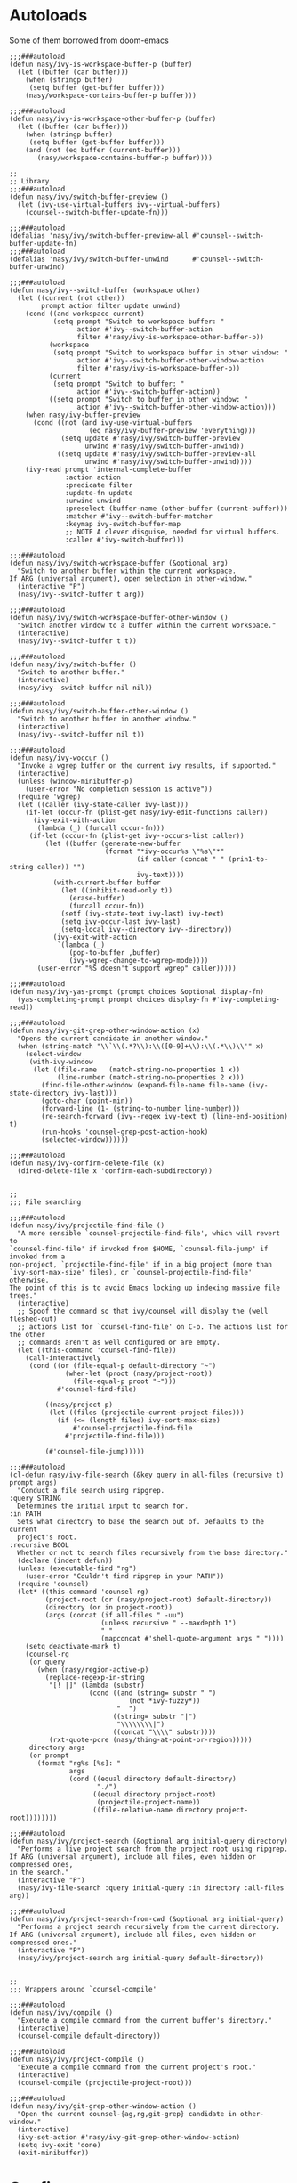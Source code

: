 #+PROPERTY: header-args:elisp :tangle (concat temporary-file-directory "nasy-editor-ivy.el")

* Header                                                 :noexport:

#+begin_src elisp
  ;;; nasy-editor-ivy.el --- Nasy's Emacs Configuration editor ivy file.  -*- lexical-binding: t; -*-

  ;; Copyright (C) 2020  Nasy

  ;; Author: Nasy <nasyxx@gmail.com>

  ;;; Commentary:

  ;; Nasy's Emacs Configuration Editor Ivy.

  ;;; Code:
#+end_src

* Autoloads
:PROPERTIES:
:header-args: elisp :tangle (concat temporary-file-directory "nasy-editor-ivy-function.el")
:END:

#+begin_src elisp :exports none
  ;;; nasy-editor-ivy-function.el -*- lexical-binding: t; -*-

  ;; Copyright (C) 2020  Nasy

  ;; Author: Nasy <nasyxx@gmail.com>

  ;;; Commentary:

  ;; Nasy's Emacs Configuration Company Mode.

  ;;; Code:
#+end_src

Some of them borrowed from doom-emacs

#+begin_src elisp
  ;;;###autoload
  (defun nasy/ivy-is-workspace-buffer-p (buffer)
    (let ((buffer (car buffer)))
      (when (stringp buffer)
       (setq buffer (get-buffer buffer)))
      (nasy/workspace-contains-buffer-p buffer)))

  ;;;###autoload
  (defun nasy/ivy-is-workspace-other-buffer-p (buffer)
    (let ((buffer (car buffer)))
      (when (stringp buffer)
       (setq buffer (get-buffer buffer)))
      (and (not (eq buffer (current-buffer)))
         (nasy/workspace-contains-buffer-p buffer))))

  ;;
  ;; Library
  ;;;###autoload
  (defun nasy/ivy/switch-buffer-preview ()
    (let (ivy-use-virtual-buffers ivy--virtual-buffers)
      (counsel--switch-buffer-update-fn)))

  ;;;###autoload
  (defalias 'nasy/ivy/switch-buffer-preview-all #'counsel--switch-buffer-update-fn)
  ;;;###autoload
  (defalias 'nasy/ivy/switch-buffer-unwind      #'counsel--switch-buffer-unwind)

  ;;;###autoload
  (defun nasy/ivy--switch-buffer (workspace other)
    (let ((current (not other))
          prompt action filter update unwind)
      (cond ((and workspace current)
             (setq prompt "Switch to workspace buffer: "
                   action #'ivy--switch-buffer-action
                   filter #'nasy/ivy-is-workspace-other-buffer-p))
            (workspace
             (setq prompt "Switch to workspace buffer in other window: "
                   action #'ivy--switch-buffer-other-window-action
                   filter #'nasy/ivy-is-workspace-buffer-p))
            (current
             (setq prompt "Switch to buffer: "
                   action #'ivy--switch-buffer-action))
            ((setq prompt "Switch to buffer in other window: "
                   action #'ivy--switch-buffer-other-window-action)))
      (when nasy/ivy-buffer-preview
        (cond ((not (and ivy-use-virtual-buffers
                      (eq nasy/ivy-buffer-preview 'everything)))
               (setq update #'nasy/ivy/switch-buffer-preview
                     unwind #'nasy/ivy/switch-buffer-unwind))
              ((setq update #'nasy/ivy/switch-buffer-preview-all
                     unwind #'nasy/ivy/switch-buffer-unwind))))
      (ivy-read prompt 'internal-complete-buffer
                :action action
                :predicate filter
                :update-fn update
                :unwind unwind
                :preselect (buffer-name (other-buffer (current-buffer)))
                :matcher #'ivy--switch-buffer-matcher
                :keymap ivy-switch-buffer-map
                ;; NOTE A clever disguise, needed for virtual buffers.
                :caller #'ivy-switch-buffer)))

  ;;;###autoload
  (defun nasy/ivy/switch-workspace-buffer (&optional arg)
    "Switch to another buffer within the current workspace.
  If ARG (universal argument), open selection in other-window."
    (interactive "P")
    (nasy/ivy--switch-buffer t arg))

  ;;;###autoload
  (defun nasy/ivy/switch-workspace-buffer-other-window ()
    "Switch another window to a buffer within the current workspace."
    (interactive)
    (nasy/ivy--switch-buffer t t))

  ;;;###autoload
  (defun nasy/ivy/switch-buffer ()
    "Switch to another buffer."
    (interactive)
    (nasy/ivy--switch-buffer nil nil))

  ;;;###autoload
  (defun nasy/ivy/switch-buffer-other-window ()
    "Switch to another buffer in another window."
    (interactive)
    (nasy/ivy--switch-buffer nil t))

  ;;;###autoload
  (defun nasy/ivy-woccur ()
    "Invoke a wgrep buffer on the current ivy results, if supported."
    (interactive)
    (unless (window-minibuffer-p)
      (user-error "No completion session is active"))
    (require 'wgrep)
    (let ((caller (ivy-state-caller ivy-last)))
      (if-let (occur-fn (plist-get nasy/ivy-edit-functions caller))
        (ivy-exit-with-action
         (lambda (_) (funcall occur-fn)))
       (if-let (occur-fn (plist-get ivy--occurs-list caller))
           (let ((buffer (generate-new-buffer
                          (format "*ivy-occur%s \"%s\"*"
                                  (if caller (concat " " (prin1-to-string caller)) "")
                                  ivy-text))))
             (with-current-buffer buffer
               (let ((inhibit-read-only t))
                 (erase-buffer)
                 (funcall occur-fn))
               (setf (ivy-state-text ivy-last) ivy-text)
               (setq ivy-occur-last ivy-last)
               (setq-local ivy--directory ivy--directory))
             (ivy-exit-with-action
              `(lambda (_)
                 (pop-to-buffer ,buffer)
                 (ivy-wgrep-change-to-wgrep-mode))))
         (user-error "%S doesn't support wgrep" caller)))))

  ;;;###autoload
  (defun nasy/ivy-yas-prompt (prompt choices &optional display-fn)
    (yas-completing-prompt prompt choices display-fn #'ivy-completing-read))

  ;;;###autoload
  (defun nasy/ivy-git-grep-other-window-action (x)
    "Opens the current candidate in another window."
    (when (string-match "\\`\\(.*?\\):\\([0-9]+\\):\\(.*\\)\\'" x)
      (select-window
       (with-ivy-window
        (let ((file-name   (match-string-no-properties 1 x))
              (line-number (match-string-no-properties 2 x)))
          (find-file-other-window (expand-file-name file-name (ivy-state-directory ivy-last)))
          (goto-char (point-min))
          (forward-line (1- (string-to-number line-number)))
          (re-search-forward (ivy--regex ivy-text t) (line-end-position) t)
          (run-hooks 'counsel-grep-post-action-hook)
          (selected-window))))))

  ;;;###autoload
  (defun nasy/ivy-confirm-delete-file (x)
    (dired-delete-file x 'confirm-each-subdirectory))


  ;;
  ;;; File searching

  ;;;###autoload
  (defun nasy/ivy/projectile-find-file ()
    "A more sensible `counsel-projectile-find-file', which will revert to
  `counsel-find-file' if invoked from $HOME, `counsel-file-jump' if invoked from a
  non-project, `projectile-find-file' if in a big project (more than
  `ivy-sort-max-size' files), or `counsel-projectile-find-file' otherwise.
  The point of this is to avoid Emacs locking up indexing massive file trees."
    (interactive)
    ;; Spoof the command so that ivy/counsel will display the (well fleshed-out)
    ;; actions list for `counsel-find-file' on C-o. The actions list for the other
    ;; commands aren't as well configured or are empty.
    (let ((this-command 'counsel-find-file))
      (call-interactively
       (cond ((or (file-equal-p default-directory "~")
                (when-let (proot (nasy/project-root))
                  (file-equal-p proot "~")))
              #'counsel-find-file)

           ((nasy/project-p)
            (let ((files (projectile-current-project-files)))
              (if (<= (length files) ivy-sort-max-size)
                  #'counsel-projectile-find-file
                #'projectile-find-file)))

           (#'counsel-file-jump)))))

  ;;;###autoload
  (cl-defun nasy/ivy-file-search (&key query in all-files (recursive t) prompt args)
    "Conduct a file search using ripgrep.
  :query STRING
    Determines the initial input to search for.
  :in PATH
    Sets what directory to base the search out of. Defaults to the current
    project's root.
  :recursive BOOL
    Whether or not to search files recursively from the base directory."
    (declare (indent defun))
    (unless (executable-find "rg")
      (user-error "Couldn't find ripgrep in your PATH"))
    (require 'counsel)
    (let* ((this-command 'counsel-rg)
           (project-root (or (nasy/project-root) default-directory))
           (directory (or in project-root))
           (args (concat (if all-files " -uu")
                         (unless recursive " --maxdepth 1")
                         " "
                         (mapconcat #'shell-quote-argument args " "))))
      (setq deactivate-mark t)
      (counsel-rg
       (or query
         (when (nasy/region-active-p)
           (replace-regexp-in-string
            "[! |]" (lambda (substr)
                      (cond ((and (string= substr " ")
                                (not *ivy-fuzzy*))
                             "  ")
                            ((string= substr "|")
                             "\\\\\\\\|")
                            ((concat "\\\\" substr))))
            (rxt-quote-pcre (nasy/thing-at-point-or-region)))))
       directory args
       (or prompt
         (format "rg%s [%s]: "
                 args
                 (cond ((equal directory default-directory)
                        "./")
                       ((equal directory project-root)
                        (projectile-project-name))
                       ((file-relative-name directory project-root))))))))

  ;;;###autoload
  (defun nasy/ivy/project-search (&optional arg initial-query directory)
    "Performs a live project search from the project root using ripgrep.
  If ARG (universal argument), include all files, even hidden or compressed ones,
  in the search."
    (interactive "P")
    (nasy/ivy-file-search :query initial-query :in directory :all-files arg))

  ;;;###autoload
  (defun nasy/ivy/project-search-from-cwd (&optional arg initial-query)
    "Performs a project search recursively from the current directory.
  If ARG (universal argument), include all files, even hidden or compressed ones."
    (interactive "P")
    (nasy/ivy/project-search arg initial-query default-directory))


  ;;
  ;;; Wrappers around `counsel-compile'

  ;;;###autoload
  (defun nasy/ivy/compile ()
    "Execute a compile command from the current buffer's directory."
    (interactive)
    (counsel-compile default-directory))

  ;;;###autoload
  (defun nasy/ivy/project-compile ()
    "Execute a compile command from the current project's root."
    (interactive)
    (counsel-compile (projectile-project-root)))

  ;;;###autoload
  (defun nasy/ivy/git-grep-other-window-action ()
    "Open the current counsel-{ag,rg,git-grep} candidate in other-window."
    (interactive)
    (ivy-set-action #'nasy/ivy-git-grep-other-window-action)
    (setq ivy-exit 'done)
    (exit-minibuffer))
#+end_src

#+begin_src elisp :exports none
  (provide 'nasy-editor-ivy-function)
  ;;; nasy-editor-ivy-function.el ends here
#+end_src

* Config

#+begin_src elisp
  (defvar nasy/ivy-buffer-preview 'everything
    "If non-nil, preview buffers while switching, à la `counsel-switch-buffer'.
  When nil, don't preview anything.
  When non-nil, preview non-virtual buffers.
  When 'everything, also preview virtual buffers")

  (defvar nasy/ivy-buffer-unreal-face 'font-lock-comment-face
    "The face for unreal buffers in `ivy-switch-to-buffer'.")

  (defvar nasy/ivy-edit-functions nil
    "A plist mapping ivy/counsel commands to commands that generate an editable
  results buffer.")
#+end_src

** ivy

#+begin_src elisp
  (leaf ivy
    :hook after-init-hook
    :init
    (let ((standard-search-fn
           (if *ivy-prescient*
               #'nasy/ivy-prescient-non-fuzzy
             #'ivy--regex-plus))
          (alt-search-fn
           (if *ivy-fuzzy*
               #'ivy--regex-fuzzy
             ;; Ignore order for non-fuzzy searches by default
             #'ivy--regex-ignore-order)))
      (gsetq ivy-re-builders-alist
             `((counsel-rg     . ,standard-search-fn)
               (swiper         . ,standard-search-fn)
               (swiper-isearch . ,standard-search-fn)
               (t . ,alt-search-fn))
             ivy-more-chars-alist
             '((counsel-rg . 1)
               (counsel-search . 2)
               (t . 3))))
    :custom
    ((ivy-wrap                         . t)
     (ivy-auto-shrink-minibuffer-alist . '((t . t)))
     (ivy-height                       . 15)
     (ivy-fixed-height-minibuffer      . nil)
     (projectile-completion-system     . 'ivy)
     ;; disable magic slash on non-match
     (ivy-magic-slash-non-match-action . nil)
     ;; don't show recent files in switch-buffer
     (ivy-use-virtual-buffers          . nil)
     ;; ...but if that ever changes, show their full path
     (ivy-virtual-abbreviate           . 'full)
     ;; don't quit minibuffer on delete-error
     (ivy-on-del-error-function        . #'ignore)
     ;; enable ability to select prompt (alternative to `ivy-immediate-done')
     (ivy-use-selectable-prompt        . t))
    :bind
    ([remap switch-to-buffer]               . nasy/ivy/switch-buffer)
    ([remap switch-to-buffer-other-window]  . nasy/ivy/switch-buffer-other-window)
    ([remap persp-switch-to-buffer]         . nasy/ivy/switch-workspace-buffer)
    (:ivy-mode-map
     ([remap switch-to-buffer]              . nasy/ivy/switch-buffer)
     ([remap switch-to-buffer-other-window] . nasy/ivy/switch-buffer-other-window)
     ([remap persp-switch-to-buffer]        . nasy/ivy/switch-workspace-buffer))
    (:ivy-minibuffer-map
     ("C-c C-e"                         . nasy/ivy-woccur)
     ([remap nasy/delete-backward-word] . ivy-backward-kill-word))
    :config
    ;; Highlight each ivy candidate including the following newline, so that it
    ;; extends to the right edge of the window
    (setf (alist-get 't ivy-format-functions-alist)
          #'ivy-format-function-line)

    ;; Integrate `ivy' with `better-jumper'; ensure a jump point is registered
    ;; before jumping to new locations with ivy
    ;; (setf (alist-get 't ivy-hooks-alist)
    ;;       (lambda ()
    ;;         (with-ivy-window
    ;;           (setq nasy/ivy--origin (point-marker)))))

    ;; (add-hook 'minibuffer-exit-hook
    ;;   (defun nasy/ivy--set-jump-point-maybe-h ()
    ;;     (and (markerp (bound-and-true-p nasy/ivy--origin))
    ;;          (not (equal (ignore-errors (with-ivy-window (point-marker)))
    ;;                      nasy/ivy--origin))
    ;;          (with-current-buffer (marker-buffer nasy/ivy--origin)
    ;;            (better-jumper-set-jump nasy/ivy--origin)))
    ;;     (setq nasy/ivy--origin nil)))

    (after-x 'yasnippet
      (add-hook 'yas-prompt-functions #'nasy/ivy-yas-prompt)))
#+end_src

** ivy-xref

#+begin_src elisp
  (leaf ivy-xref
    :custom (xref-show-xrefs-function . #'ivy-xref-show-xrefs))
#+end_src

** counsel

#+begin_src elisp
  (leaf counsel
    :custom
    (counsel-find-file-at-point         . t)
    ;; Don't use ^ as initial input. Set this here because `counsel' defines more
    ;; of its own, on top of the defaults.
    (ivy-initial-inputs-alist           . nil)
    ;; helpful
    (counsel-describe-function-function . #'helpful-callable)
    (counsel-describe-variable-function . #'helpful-variable)
    :bind
    (([remap apropos]                    . counsel-apropos)
     ([remap bookmark-jump]              . counsel-bookmark)
     ([remap compile]                    . nasy/ivy/compile)
     ([remap describe-bindings]          . counsel-descbinds)
     ([remap describe-face]              . counsel-faces)
     ([remap describe-function]          . counsel-describe-function)
     ([remap describe-variable]          . counsel-describe-variable)
     ([remap execute-extended-command]   . counsel-M-x)
     ([remap find-file]                  . counsel-find-file)
     ([remap find-library]               . counsel-find-library)
     ([remap imenu]                      . counsel-imenu)
     ([remap info-lookup-symbol]         . counsel-info-lookup-symbol)
     ([remap load-theme]                 . counsel-load-theme)
     ([remap locate]                     . counsel-locate)
     ([remap org-set-tags-command]       . counsel-org-tag)
     ([remap projectile-compile-project] . nasy/ivy/project-compile)
     ([remap recentf-open-files]         . counsel-recentf)
     ([remap set-variable]               . counsel-set-variable)
     ([remap swiper]                     . counsel-grep-or-swiper)
     ([remap unicode-chars-list-chars]   . counsel-unicode-char)
     ([remap yank-pop]                   . counsel-yank-pop))
    (:counsel-find-file-map
     ("<left>"  . counsel-up-directory)
     ("<right>" . counsel-down-directory)
     ("/"       . counsel-down-directory))
    :config
    ;; (set-popup-rule! "^\\*ivy-occur" :size 0.35 :ttl 0 :quit nil)

    ;; HACK Fix an issue where `counsel-projectile-find-file-action' would try to
    ;;      open a candidate in an occur buffer relative to the wrong buffer,
    ;;      causing it to fail to find the file we want.
    ;; (defadvice! nasy/ivy--run-from-ivy-directory-a (orig-fn &rest args)
    ;;   :around #'counsel-projectile-find-file-action
    ;;   (let ((default-directory (ivy-state-directory ivy-last)))
    ;;     (apply orig-fn args)))

    ;; Record in jumplist when opening files via counsel-{ag,rg,pt,git-grep}
    ;; (add-hook 'counsel-grep-post-action-hook #'better-jumper-set-jump)
    (ivy-add-actions
     'counsel-rg ; also applies to `counsel-rg'
     '(("O" nasy/ivy-git-grep-other-window-action "open in other window")))

    ;; Make `counsel-compile' projectile-aware (if you prefer it over
    ;; `nasy/ivy/compile' and `nasy/ivy/project-compile')
    (add-to-list 'counsel-compile-root-functions #'projectile-project-root)
    (after-x 'savehist
      ;; Persist `counsel-compile' history
      (add-to-list 'savehist-additional-variables 'counsel-compile-history))

    ;; `counsel-imenu' -- no sorting for imenu. Sort it by appearance in page.
    (add-to-list 'ivy-sort-functions-alist '(counsel-imenu))

    ;; `counsel-locate'
    (when *is-a-mac*
      ;; Use spotlight on mac by default since it doesn't need any additional setup
      (setq counsel-locate-cmd #'counsel-locate-cmd-mdfind))

    ;; `swiper'
    ;; Don't mess with font-locking on the dashboard; it causes breakages
    ;; (add-to-list 'swiper-font-lock-exclude #'+doom-dashboard-mode)

    ;; `counsel-find-file'
    (setq counsel-find-file-ignore-regexp "\\(?:^[#.]\\)\\|\\(?:[#~]$\\)\\|\\(?:^Icon?\\)")
    (dolist (fn '(counsel-rg counsel-find-file))
      (ivy-add-actions
       fn '(("p" (lambda (path) (with-ivy-window (insert (file-relative-name path default-directory))))
             "insert relative path")
            ("P" (lambda (path) (with-ivy-window (insert path)))
             "insert absolute path")
            ("l" (lambda (path) (with-ivy-window (insert (format "[[./%s]]" (file-relative-name path default-directory)))))
             "insert relative org-link")
            ("L" (lambda (path) (with-ivy-window (insert (format "[[%s]]" path))))
             "Insert absolute org-link"))))

    (ivy-add-actions 'counsel-file-jump (plist-get ivy--actions-list 'counsel-find-file))

    ;; `counsel-search': use normal page for displaying results, so that we see
    ;; custom ddg themes (if one is set).
    (setf (nth 1 (alist-get 'ddg counsel-search-engines-alist))
          "https://duckduckgo.com/?q=")
    ;; REVIEW Move this somewhere else and perhaps generalize this so both
    ;;        ivy/helm users can enjoy it.
    (defun nasy/ivy--counsel-file-jump-use-fd-rg-a(args)
      "Change `counsel-file-jump' to use fd or ripgrep, if they are available."
      (cl-destructuring-bind (find-program . args)
          (cond ((when-let (fd (executable-find (or doom-projectile-fd-binary "fd")))
                   (append (list fd
                                 "--color=never" "-E" ".git"
                                 "--type" "file" "--type" "symlink" "--follow")
                           (if IS-WINDOWS '("--path-separator=/")))))
                ((executable-find "rg")
                 (append (list "rg" "--files" "--follow" "--color=never" "--hidden" "--no-messages")
                         (cl-loop for dir in projectile-globally-ignored-directories
                                  collect "--glob"
                                  collect (concat "!" dir))
                         (if IS-WINDOWS (list "--path-separator" "/"))))
                ((cons find-program args)))
        (unless (listp args)
          (user-error "`counsel-file-jump-args' is a list now, please customize accordingly."))
        (counsel--call
         (cons find-program args)
         (lambda ()
           (goto-char (point-min))
           (let (files)
             (while (< (point) (point-max))
               (push (buffer-substring (line-beginning-position) (line-end-position))
                     files)
               (forward-line 1))
             (nreverse files))))))
    :advice (:override counsel--find-return-list nasy/ivy--counsel-file-jump-use-fd-rg-a))
#+end_src

** counsel-projectile

#+begin_src elisp
  (leaf counsel-projectile
    :bind
    (([remap projectile-find-file]        . nasy/ivy/projectile-find-file)
     ([remap projectile-find-dir]         . counsel-projectile-find-dir)
     ([remap projectile-switch-to-buffer] . counsel-projectile-switch-to-buffer)
     ([remap projectile-grep]             . counsel-projectile-grep)
     ([remap projectile-ag]               . counsel-projectile-ag)
     ([remap projectile-switch-project]   . counsel-projectile-switch-project))
    :config
    ;; A more sensible `counsel-projectile-find-file' that reverts to
    ;; `counsel-find-file' if invoked from $HOME, `counsel-file-jump' if invoked
    ;; from a non-project, `projectile-find-file' if in a big project (more than
    ;; `ivy-sort-max-size' files), or `counsel-projectile-find-file' otherwise.
    (setf (alist-get 'projectile-find-file counsel-projectile-key-bindings)
          #'nasy/ivy/projectile-find-file)

    (after-x 'prescient
      (gsetq counsel-projectile-sort-files t)))
#+end_src

** ivy-posframe

#+begin_src elisp
  (leaf ivy-posframe
    :disabled (not *ivy-posframe*)
    :hook (ivy-mode-hook)
    :mode-hook
    (setq ivy-auto-shrink-minibuffer-alist nil))
#+end_src

** ivy-prescient

#+begin_src elisp
  (leaf ivy-prescient
    :hook ivy-mode-hook
    :mode-hook (prescient-persist-mode 1)
    :custom (ivy-prescient-retain-classic-highlighting . t)
    :config
    (defun nasy/ivy-prescient-non-fuzzy (str)
      (let ((prescient-filter-method '(literal regexp)))
        (ivy-prescient-re-builder str))))

#+end_src

** icons and rich

#+begin_src elisp
  (leaf all-the-icons-ivy-rich
    :defvar nasy/all-the-icons-ivy-rich-reload-p
    :custom
    (all-the-icons-ivy-rich-icon-size . 0.7)
    :init
    (all-the-icons-ivy-rich-mode 1)
    (setq nasy/all-the-icons-ivy-rich-reload-p nil)
    (defun nasy/ivy-rich-reload ()
      (if (and all-the-icons-ivy-rich-mode
              nasy/all-the-icons-ivy-rich-reload-p)
          (advice-remove #'counsel-M-x #'nasy/ivy-rich-reload)
        (all-the-icons-ivy-rich-reload)
        (setq nasy/all-the-icons-ivy-rich-reload-p t)))
    (defun nasy/all-the-icons-ivy-rich-align-icons ()
      "Set tab size to 1, to insert tabs as delimiters."
      (setq-local tab-width 2))
    :advice
    (:before counsel-M-x nasy/ivy-rich-reload)
    (:override all-the-icons-ivy-rich-align-icons nasy/all-the-icons-ivy-rich-align-icons))

  (leaf ivy-rich
    :init (ivy-rich-mode 1))
#+end_src

* Footer                                                 :noexport:

#+begin_src elisp
  (provide 'nasy-editor-ivy)
  ;;; nasy-editor-ivy.el ends here
#+end_src
